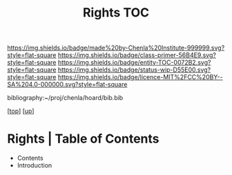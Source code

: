 #   -*- mode: org; fill-column: 60 -*-
#+STARTUP: showall
#+TITLE:   Rights TOC

[[https://img.shields.io/badge/made%20by-Chenla%20Institute-999999.svg?style=flat-square]] 
[[https://img.shields.io/badge/class-primer-56B4E9.svg?style=flat-square]]
[[https://img.shields.io/badge/entity-TOC-0072B2.svg?style=flat-square]]
[[https://img.shields.io/badge/status-wip-D55E00.svg?style=flat-square]]
[[https://img.shields.io/badge/licence-MIT%2FCC%20BY--SA%204.0-000000.svg?style=flat-square]]

bibliography:~/proj/chenla/hoard/bib.bib

[[[../../index.org][top]]] [[[../index.org][up]]]

* Rights | Table of Contents
:PROPERTIES:
:CUSTOM_ID:
:Name:     /home/deerpig/proj/chenla/warp/10/58/index.org
:Created:  2018-05-06T10:56@Prek Leap (11.642600N-104.919210W)
:ID:       3d8526c3-e459-4749-9a97-422db52d24b1
:VER:      578851049.337125423
:GEO:      48P-491193-1287029-15
:BXID:     proj:SOA2-3783
:Class:    primer
:Entity:   toc
:Status:   wip
:Licence:  MIT/CC BY-SA 4.0
:END:

  - Contents
  - Introduction


